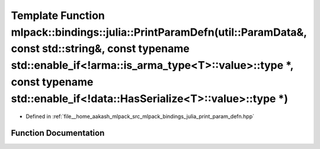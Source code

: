 .. _exhale_function_namespacemlpack_1_1bindings_1_1julia_1a3683963682a623f865411e97add139e9:

Template Function mlpack::bindings::julia::PrintParamDefn(util::ParamData&, const std::string&, const typename std::enable_if<!arma::is_arma_type<T>::value>::type \*, const typename std::enable_if<!data::HasSerialize<T>::value>::type \*)
=============================================================================================================================================================================================================================================

- Defined in :ref:`file__home_aakash_mlpack_src_mlpack_bindings_julia_print_param_defn.hpp`


Function Documentation
----------------------


.. doxygenfunction:: mlpack::bindings::julia::PrintParamDefn(util::ParamData&, const std::string&, const typename std::enable_if<!arma::is_arma_type<T>::value>::type *, const typename std::enable_if<!data::HasSerialize<T>::value>::type *)
